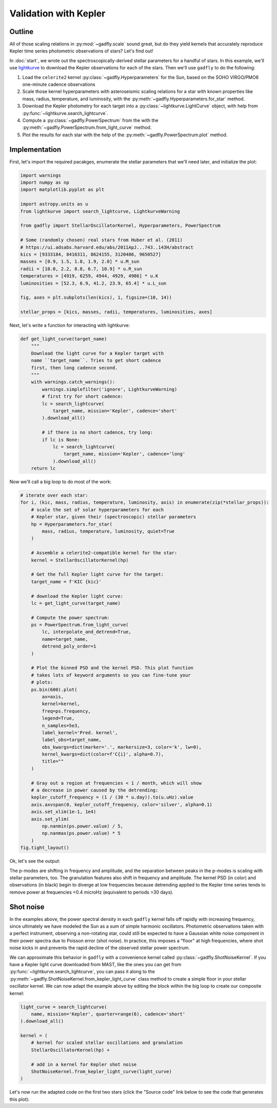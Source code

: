 Validation with Kepler
======================

Outline
-------

All of those scaling relations in :py:mod:`~gadfly.scale`
sound great, but do they yield kernels that accurately
reproduce Kepler time series photometric observations of
stars? Let's find out!

In :doc:`start`, we wrote out the
spectroscopically-derived stellar parameters for a handful of
stars. In this example, we'll use
`lightkurve <https://docs.lightkurve.org/>`_ to download the
Kepler observations for each of the stars. Then we'll use
``gadfly`` to do the following:

1. Load the ``celerite2`` kernel :py:class:`~gadfly.Hyperparameters`
   for the Sun, based on the SOHO VIRGO/PMO6 one-minute cadence
   observations
2. Scale those kernel hyperparameters with asteroseismic scaling
   relations for a star with known properties like mass, radius,
   temperature, and luminosity, with the
   :py:meth:`~gadfly.Hyperparameters.for_star` method.
3. Download the Kepler photometry for each target into a
   :py:class:`~lightkurve.LightCurve` object, with help from
   :py:func:`~lightkurve.search_lightcurve`.
4. Compute a :py:class:`~gadfly.PowerSpectrum` from the
   with the :py:meth:`~gadfly.PowerSpectrum.from_light_curve` method.
5. Plot the results for each star with the help of the
   :py:meth:`~gadfly.PowerSpectrum.plot` method.

Implementation
--------------

First, let's import the required pacakges, enumerate the stellar
parameters that we'll need later, and initialize the plot:

.. code-block:: python

    import warnings
    import numpy as np
    import matplotlib.pyplot as plt

    import astropy.units as u
    from lightkurve import search_lightcurve, LightkurveWarning

    from gadfly import StellarOscillatorKernel, Hyperparameters, PowerSpectrum

    # Some (randomly chosen) real stars from Huber et al. (2011)
    # https://ui.adsabs.harvard.edu/abs/2011ApJ...743..143H/abstract
    kics = [9333184, 8416311, 8624155, 3120486, 9650527]
    masses = [0.9, 1.5, 1.8, 1.9, 2.0] * u.M_sun
    radii = [10.0, 2.2, 8.8, 6.7, 10.9] * u.R_sun
    temperatures = [4919, 6259, 4944, 4929, 4986] * u.K
    luminosities = [52.3, 6.9, 41.2, 23.9, 65.4] * u.L_sun

    fig, axes = plt.subplots(len(kics), 1, figsize=(10, 14))

    stellar_props = [kics, masses, radii, temperatures, luminosities, axes]

Next, let's write a function for interacting with lightkurve:

.. code-block:: python

    def get_light_curve(target_name)
        """
        Download the light curve for a Kepler target with
        name ``target_name``. Tries to get short cadence
        first, then long cadence second.
        """
        with warnings.catch_warnings():
            warnings.simplefilter('ignore', LightkurveWarning)
            # first try for short cadence:
            lc = search_lightcurve(
                target_name, mission='Kepler', cadence='short'
            ).download_all()

            # if there is no short cadence, try long:
            if lc is None:
                lc = search_lightcurve(
                    target_name, mission='Kepler', cadence='long'
                ).download_all()
        return lc

Now we'll call a big loop to do most of the work:

.. code-block:: python

    # iterate over each star:
    for i, (kic, mass, radius, temperature, luminosity, axis) in enumerate(zip(*stellar_props)):
        # scale the set of solar hyperparameters for each
        # Kepler star, given their (spectroscopic) stellar parameters
        hp = Hyperparameters.for_star(
            mass, radius, temperature, luminosity, quiet=True
        )

        # Assemble a celerite2-compatible kernel for the star:
        kernel = StellarOscillatorKernel(hp)

        # Get the full Kepler light curve for the target:
        target_name = f'KIC {kic}'

        # download the Kepler light curve:
        lc = get_light_curve(target_name)

        # Compute the power spectrum:
        ps = PowerSpectrum.from_light_curve(
            lc, interpolate_and_detrend=True,
            name=target_name,
            detrend_poly_order=1
        )

        # Plot the binned PSD and the kernel PSD. This plot function
        # takes lots of keyword arguments so you can fine-tune your
        # plots:
        ps.bin(600).plot(
            ax=axis,
            kernel=kernel,
            freq=ps.frequency,
            legend=True,
            n_samples=5e3,
            label_kernel='Pred. kernel',
            label_obs=target_name,
            obs_kwargs=dict(marker='.', markersize=3, color='k', lw=0),
            kernel_kwargs=dict(color=f'C{i}', alpha=0.7),
            title=""
        )

        # Gray out a region at frequencies < 1 / month, which will show
        # a decrease in power caused by the detrending:
        kepler_cutoff_frequency = (1 / (30 * u.day)).to(u.uHz).value
        axis.axvspan(0, kepler_cutoff_frequency, color='silver', alpha=0.1)
        axis.set_xlim(1e-1, 1e4)
        axis.set_ylim(
            np.nanmin(ps.power.value) / 5,
            np.nanmax(ps.power.value) * 5
        )
    fig.tight_layout()

Ok, let's see the output:

.. plot::

    import warnings
    import numpy as np
    import matplotlib.pyplot as plt

    from gadfly import StellarOscillatorKernel, Hyperparameters, PowerSpectrum

    import astropy.units as u
    from lightkurve import search_lightcurve, LightkurveWarning

    # Some (randomly chosen) real stars from Huber et al. (2011)
    # https://ui.adsabs.harvard.edu/abs/2011ApJ...743..143H/abstract
    kics = [9333184, 8416311, 8624155, 3120486, 9650527]
    masses = [0.9, 1.5, 1.8, 1.9, 2.0] * u.M_sun
    radii = [10.0, 2.2, 8.8, 6.7, 10.9] * u.R_sun
    temperatures = [4919, 6259, 4944, 4929, 4986] * u.K
    luminosities = [52.3, 6.9, 41.2, 23.9, 65.4] * u.L_sun

    fig, axes = plt.subplots(len(kics), 1, figsize=(10, 14))

    stellar_props = [kics, masses, radii, temperatures, luminosities, axes]

    # iterate over each star:
    for i, (kic, mass, radius, temperature, luminosity, axis) in enumerate(zip(*stellar_props)):
        # scale the set of solar hyperparameters for each
        # Kepler star, given their (spectroscopic) stellar parameters
        hp = Hyperparameters.for_star(
            mass, radius, temperature, luminosity, quiet=True
        )

        # Assemble a celerite2-compatible kernel for the star:
        kernel = StellarOscillatorKernel(hp)

        # Get the full Kepler light curve for the target:
        target_name = f'KIC {kic}'

        with warnings.catch_warnings():
            warnings.simplefilter('ignore', LightkurveWarning)
            # first try for short cadence:
            lc = search_lightcurve(
                target_name, mission='Kepler', cadence='short'
            ).download_all()

            # if there is no short cadence, try long:
            if lc is None:
                lc = search_lightcurve(
                    target_name, mission='Kepler', cadence='long'
                ).download_all()

        # Compute the power spectrum:
        ps = PowerSpectrum.from_light_curve(
            lc, interpolate_and_detrend=True, name=target_name,
            detrend_poly_order=1
        )

        # Plot the binned PSD of the light curve:
        ps.bin(600).plot(
            ax=axis,
            kernel=kernel,
            freq=ps.frequency,
            legend=True,
            n_samples=5e3,
            label_kernel='Pred. kernel',
            label_obs=target_name,
            obs_kwargs=dict(marker='.', markersize=3, color='k', lw=0),
            kernel_kwargs=dict(color=f'C{i}', alpha=0.7),
            title=""
        )

        # Gray out a region at frequencies > 1 / month, which are
        # attenuated by detrending:
        kepler_cutoff_frequency = (1 / (30 * u.day)).to(u.uHz).value
        axis.axvspan(0, kepler_cutoff_frequency, color='silver', alpha=0.1)
        axis.set_xlim(1e-1, 1e4)
        axis.set_ylim(0.1, 5 * np.nanmax(ps.power.value))

    fig.tight_layout()

The p-modes are shifting in frequency and amplitude, and the separation between
peaks in the p-modes is scaling with stellar parameters, too. The granulation features
also shift in frequency and amplitude. The kernel PSD (in color) and observations (in black)
begin to diverge at low frequencies because detrending applied to the Kepler time
series tends to remove power at frequencies <0.4 microHz
(equivalent to periods >30 days).

Shot noise
----------

In the examples above, the power spectral density in each ``gadfly`` kernel falls off
rapidly with increasing frequency, since ultimately we have modeled the Sun as a
sum of simple harmonic oscillators. Photometric observations taken with a perfect
instrument, observing a non-rotating star, could still be expected to have a Gaussian
white noise component in their power spectra due to Poisson error (shot noise). In
practice, this imposes a "floor" at high frequencies, where shot noise kicks in and
prevents the rapid decline of the observed stellar power spectrum.

We can approximate this behavior in ``gadfly`` with a convenience kernel called
:py:class:`~gadfly.ShotNoiseKernel`.  If you have a Kepler light curve downloaded
from MAST, like the ones you can get from :py:func:`~lightkurve.search_lightcurve`,
you can pass it along to the :py:meth:`~gadfly.ShotNoiseKernel.from_kepler_light_curve`
class method to create a simple floor in your stellar oscillator kernel. We can now adapt
the example above by editing the block within the big loop to create our composite
kernel:

.. code-block:: python

        light_curve = search_lightcurve(
            name, mission='Kepler', quarter=range(6), cadence='short'
        ).download_all()

        kernel = (
            # kernel for scaled stellar oscillations and granulation
            StellarOscillatorKernel(hp) +

            # add in a kernel for Kepler shot noise
            ShotNoiseKernel.from_kepler_light_curve(light_curve)
        )

Let's now run the adapted code on the first two stars (click the "Source code" link below
to see the code that generates this plot):

.. plot::

    import warnings
    import numpy as np
    import matplotlib.pyplot as plt

    import astropy.units as u
    from lightkurve import search_lightcurve

    from gadfly import (
        Hyperparameters, PowerSpectrum,
        StellarOscillatorKernel, ShotNoiseKernel
    )

    # Some (randomly chosen) real stars from Huber et al. (2011)
    kics = [9333184, 8416311]
    masses = [0.9, 1.5] * u.M_sun
    radii = [10.0, 2.2] * u.R_sun
    temperatures = [4919, 6259] * u.K
    luminosities = [52.3, 6.9] * u.L_sun
    cadences = [30, 1] * u.min

    fig, axes = plt.subplots(len(kics), 1, figsize=(8, 5), sharex=True)

    stellar_props = [
        kics, masses, radii, temperatures,
        luminosities, cadences, axes
    ]

    # iterate over each star:
    for i, (kic, mass, rad, temp, lum, cad, axis) in enumerate(zip(*stellar_props)):
        name = f'KIC {kic}'
        hp = Hyperparameters.for_star(
            mass, rad, temp, lum, name=name, quiet=True
        )

        cadence_str = 'short' if cad == 1*u.min else 'long'
        light_curve = search_lightcurve(
            name, mission='Kepler', quarter=range(6),
            cadence=cadence_str
        ).download_all()

        kernel = (
            # kernel for scaled stellar oscillations and granulation
            StellarOscillatorKernel(hp) +

            # add in a kernel for Kepler shot noise
            ShotNoiseKernel.from_kepler_light_curve(light_curve)
        )

        ps = PowerSpectrum.from_light_curve(
            light_curve, name=name,
            interpolate_and_detrend=True, detrend_poly_order=1
        ).bin(200)

        kernel_kw = dict(color=f"C{i}", alpha=0.8)
        obs_kw = dict(color='k', marker='.', lw=0)
        freq = np.logspace(-0.5, 4, int(1e3)) * u.uHz
        kernel.plot(
            ax=axis,
            p_mode_inset=False,
            freq=freq,
            obs=ps,
            obs_kwargs=obs_kw,
            kernel_kwargs=kernel_kw,
            n_samples=1e4,
            title=""
        )

        lower_y = np.nanmin(ps.power).value / 3
        lower_x = (1 / (30 * u.d)).to(u.uHz).value
        axis.set_ylim([lower_y, None])
        axis.set_xlim([lower_x, None])
        if i < len(kics) - 1:
            axis.set_xlabel(None)
    fig.tight_layout()
